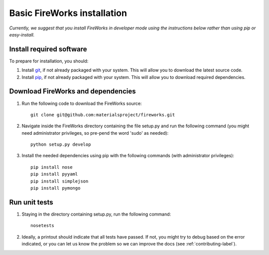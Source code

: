 Basic FireWorks installation
============================

*Currently, we suggest that you install FireWorks in developer mode using the instructions below rather than using pip or easy-install.*

Install required software
-------------------------
To prepare for installation, you should:

1. Install `git <http://git-scm.com>`_, if not already packaged with your system. This will allow you to download the latest source code.
2. Install `pip <http://www.pip-installer.org/en/latest/installing.html>`_, if not already packaged with your system. This will allow you to download required dependencies.

Download FireWorks and dependencies
-----------------------------------
1. Run the following code to download the FireWorks source::

    git clone git@github.com:materialsproject/fireworks.git

2. Navigate inside the FireWorks directory containing the file setup.py and run the following command (you might need administrator privileges, so pre-pend the word 'sudo' as needed)::

    python setup.py develop

3. Install the needed dependencies using pip with the following commands (with administrator privileges)::

    pip install nose
    pip install pyyaml
    pip install simplejson
    pip install pymongo

Run unit tests
--------------
1. Staying in the directory containing setup.py, run the following command::

    nosetests
    
2. Ideally, a printout should indicate that all tests have passed. If not, you might try to debug based on the error indicated, or you can let us know the problem so we can improve the docs (see :ref:`contributing-label`).